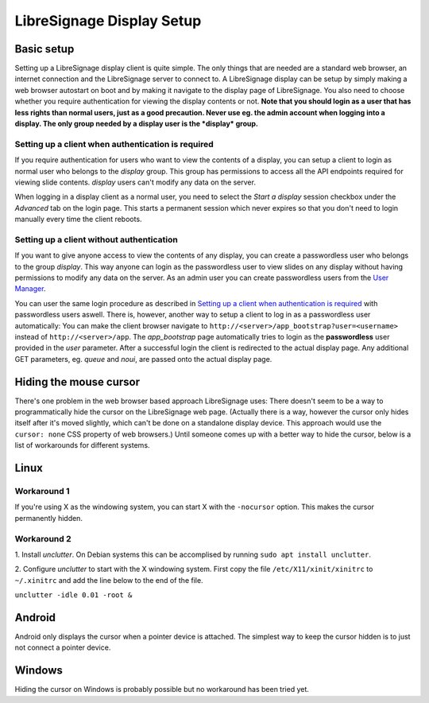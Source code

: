 ##########################
LibreSignage Display Setup
##########################


Basic setup
-----------

Setting up a LibreSignage display client is quite simple. The only
things that are needed are a standard web browser, an internet
connection and the LibreSignage server to connect to. A LibreSignage
display can be setup by simply making a web browser autostart on boot
and by making it navigate to the display page of LibreSignage. You
also need to choose whether you require authentication for viewing
the display contents or not. **Note that you should login as a user
that has less rights than normal users, just as a good precaution.
Never use eg. the admin account when logging into a display. The only
group needed by a display user is the *display* group.**

Setting up a client when authentication is required
+++++++++++++++++++++++++++++++++++++++++++++++++++

If you require authentication for users who want to view the contents
of a display, you can setup a client to login as normal user who belongs to
the *display* group. This group has permissions to access all the API endpoints
required for viewing slide contents. *display* users can't modify any data
on the server.

When logging in a display client as a normal user, you need to select the
*Start a display* session checkbox under the *Advanced* tab on the login page.
This starts a permanent session which never expires so that you don't need to
login manually every time the client reboots.

Setting up a client without authentication
++++++++++++++++++++++++++++++++++++++++++

If you want to give anyone access to view the contents of any display, you can
create a passwordless user who belongs to the group *display*. This way anyone
can login as the passwordless user to view slides on any display without having
permissions to modify any data on the server. As an admin user you can create
passwordless users from the `User Manager </doc?doc=user_manager>`_.

You can user the same login procedure as described in `Setting up a client when
authentication is required`_ with passwordless users aswell. There is, however,
another way to setup a client to log in as a passwordless user automatically:
You can make the client browser navigate to ``http://<server>/app_bootstrap?user=<username>``
instead of ``http://<server>/app``. The *app_bootstrap* page automatically tries
to login as the **passwordless** user provided in the *user* parameter. After
a successful login the client is redirected to the actual display page. Any
additional GET parameters, eg. *queue* and *noui*, are passed onto the actual
display page.


Hiding the mouse cursor
-----------------------

There's one problem in the web browser based approach LibreSignage
uses: There doesn't seem to be a way to programmatically hide the
cursor on the LibreSignage web page. (Actually there is a way,
however the cursor only hides itself after it's moved slightly, which
can't be done on a standalone display device. This approach would use
the ``cursor: none`` CSS property of web browsers.) Until someone comes
up with a better way to hide the cursor, below is a list of workarounds
for different systems.

Linux
-----

Workaround 1
++++++++++++

If you're using X as the windowing system, you can start X with
the ``-nocursor`` option. This makes the cursor permanently hidden.

Workaround 2
++++++++++++

1. Install *unclutter*. On Debian systems this can be accomplised by
running ``sudo apt install unclutter``.

2. Configure *unclutter* to start with the X windowing system. First
copy the file ``/etc/X11/xinit/xinitrc`` to ``~/.xinitrc`` and add the
line below to the end of the file.

``unclutter -idle 0.01 -root &``

Android
-------

Android only displays the cursor when a pointer device is attached.
The simplest way to keep the cursor hidden is to just not connect a
pointer device.

Windows
-------

Hiding the cursor on Windows is probably possible but no workaround has
been tried yet.

